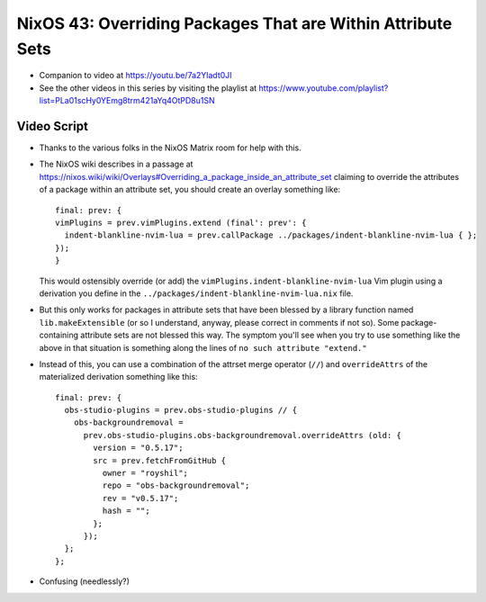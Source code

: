 NixOS 43: Overriding Packages That are Within Attribute Sets
============================================================

- Companion to video at https://youtu.be/7a2Yladt0JI

- See the other videos in this series by visiting the playlist at
  https://www.youtube.com/playlist?list=PLa01scHy0YEmg8trm421aYq4OtPD8u1SN

Video Script
------------

- Thanks to the various folks in the NixOS Matrix room for help with this.

- The NixOS wiki describes in a passage at
  https://nixos.wiki/wiki/Overlays#Overriding_a_package_inside_an_attribute_set
  claiming to override the attributes of a package within an attribute set, you
  should create an overlay something like::

   final: prev: {
   vimPlugins = prev.vimPlugins.extend (final': prev': {
     indent-blankline-nvim-lua = prev.callPackage ../packages/indent-blankline-nvim-lua { };
   });
   }

  This would ostensibly override (or add) the
  ``vimPlugins.indent-blankline-nvim-lua`` Vim plugin using a derivation you
  define in the ``../packages/indent-blankline-nvim-lua.nix`` file.

- But this only works for packages in attribute sets that have been blessed by
  a library function named ``lib.makeExtensible`` (or so I understand, anyway,
  please correct in comments if not so).  Some package-containing attribute
  sets are not blessed this way.  The symptom you'll see when you try to use
  something like the above in that situation is something along the lines of
  ``no such attribute "extend."``

- Instead of this, you can use a combination of the attrset merge operator
  (``//``) and ``overrideAttrs`` of the materialized derivation something like
  this::

    final: prev: {
      obs-studio-plugins = prev.obs-studio-plugins // {
        obs-backgroundremoval =
          prev.obs-studio-plugins.obs-backgroundremoval.overrideAttrs (old: {
            version = "0.5.17";
            src = prev.fetchFromGitHub {
              owner = "royshil";
              repo = "obs-backgroundremoval";
              rev = "v0.5.17";
              hash = "";
            };
          });
      };
    };

- Confusing (needlessly?)
